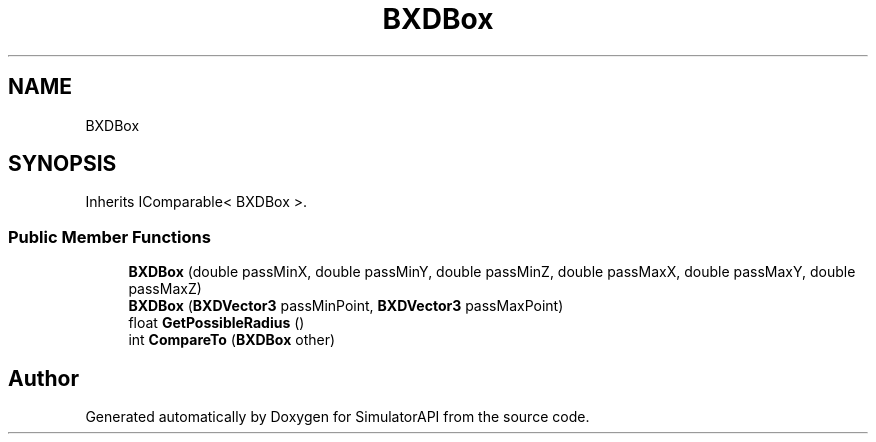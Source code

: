 .TH "BXDBox" 3 "Wed Jul 19 2017" "SimulatorAPI" \" -*- nroff -*-
.ad l
.nh
.SH NAME
BXDBox
.SH SYNOPSIS
.br
.PP
.PP
Inherits IComparable< BXDBox >\&.
.SS "Public Member Functions"

.in +1c
.ti -1c
.RI "\fBBXDBox\fP (double passMinX, double passMinY, double passMinZ, double passMaxX, double passMaxY, double passMaxZ)"
.br
.ti -1c
.RI "\fBBXDBox\fP (\fBBXDVector3\fP passMinPoint, \fBBXDVector3\fP passMaxPoint)"
.br
.ti -1c
.RI "float \fBGetPossibleRadius\fP ()"
.br
.ti -1c
.RI "int \fBCompareTo\fP (\fBBXDBox\fP other)"
.br
.in -1c

.SH "Author"
.PP 
Generated automatically by Doxygen for SimulatorAPI from the source code\&.
